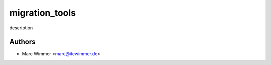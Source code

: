 =======================================
migration_tools
=======================================

description



Authors
------------

* Marc Wimmer <marc@itewimmer.de>

